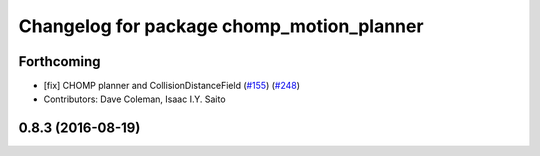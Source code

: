 ^^^^^^^^^^^^^^^^^^^^^^^^^^^^^^^^^^^^^^^^^^
Changelog for package chomp_motion_planner
^^^^^^^^^^^^^^^^^^^^^^^^^^^^^^^^^^^^^^^^^^

Forthcoming
-----------
* [fix] CHOMP planner and CollisionDistanceField (`#155 <https://github.com/ros-planning/moveit/issues/155>`_) (`#248 <https://github.com/ros-planning/moveit/issues/248>`_)
* Contributors: Dave Coleman, Isaac I.Y. Saito

0.8.3 (2016-08-19)
------------------

